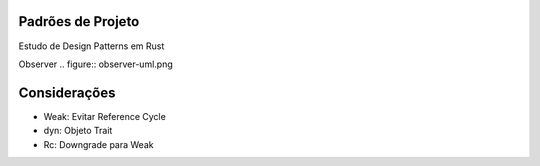 Padrões de Projeto
===================
Estudo de Design Patterns em Rust

Observer
.. figure:: observer-uml.png


Considerações
==============
- Weak: Evitar Reference Cycle
- dyn: Objeto Trait
- Rc: Downgrade para Weak
